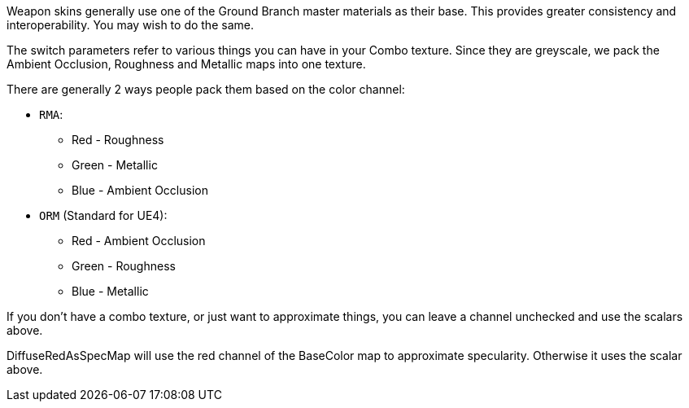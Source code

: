 Weapon skins generally use one of the Ground Branch master materials as their base. This provides greater consistency and interoperability. You may wish to do the same.

The switch parameters refer to various things you can have in your Combo texture. Since they are greyscale, we pack the Ambient Occlusion, Roughness and Metallic maps into one texture. 

There are generally 2 ways people pack them based on the color channel:

* `RMA`:

** Red - Roughness
** Green - Metallic
** Blue - Ambient Occlusion

* `ORM` (Standard for UE4):

** Red - Ambient Occlusion
** Green - Roughness
** Blue - Metallic

If you don't have a combo texture, or just want to approximate things, you can leave a channel unchecked and use the scalars above. 

DiffuseRedAsSpecMap will use the red channel of the BaseColor map to approximate specularity. Otherwise it uses the scalar above.
